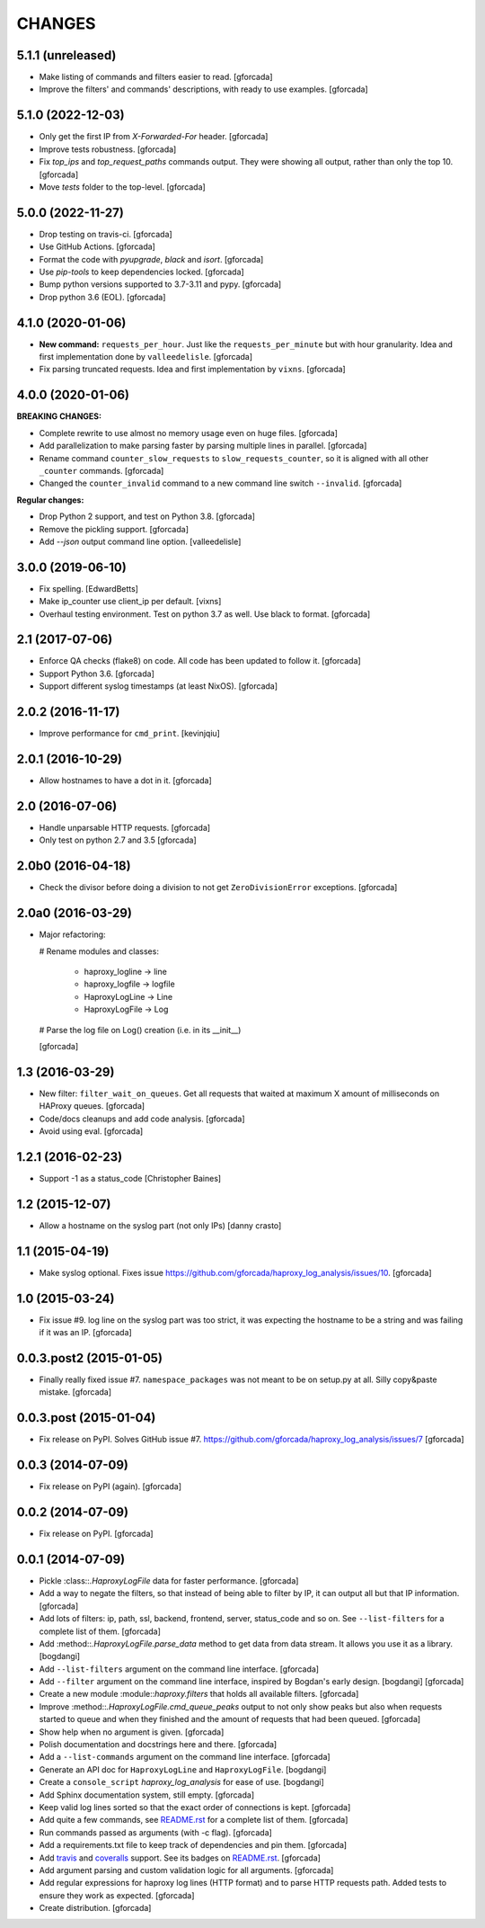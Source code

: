 CHANGES
=======

5.1.1 (unreleased)
------------------

- Make listing of commands and filters easier to read.
  [gforcada]

- Improve the filters' and commands' descriptions,
  with ready to use examples.
  [gforcada]

5.1.0 (2022-12-03)
------------------

- Only get the first IP from `X-Forwarded-For` header.
  [gforcada]

- Improve tests robustness.
  [gforcada]

- Fix `top_ips` and `top_request_paths` commands output.
  They were showing all output, rather than only the top 10.
  [gforcada]

- Move `tests` folder to the top-level.
  [gforcada]

5.0.0 (2022-11-27)
------------------

- Drop testing on travis-ci.
  [gforcada]

- Use GitHub Actions.
  [gforcada]

- Format the code with `pyupgrade`, `black` and `isort`.
  [gforcada]

- Use `pip-tools` to keep dependencies locked.
  [gforcada]

- Bump python versions supported to 3.7-3.11 and pypy.
  [gforcada]

- Drop python 3.6 (EOL).
  [gforcada]

4.1.0 (2020-01-06)
------------------

- **New command:** ``requests_per_hour``.
  Just like the ``requests_per_minute`` but with hour granularity.
  Idea and first implementation done by ``valleedelisle``.
  [gforcada]

- Fix parsing truncated requests.
  Idea and first implementation by ``vixns``.
  [gforcada]

4.0.0 (2020-01-06)
------------------

**BREAKING CHANGES:**

- Complete rewrite to use almost no memory usage even on huge files.
  [gforcada]

- Add parallelization to make parsing faster by parsing multiple lines in parallel.
  [gforcada]

- Rename command ``counter_slow_requests`` to ``slow_requests_counter``,
  so it is aligned with all other ``_counter`` commands.
  [gforcada]

- Changed the ``counter_invalid`` command to a new command line switch ``--invalid``.
  [gforcada]

**Regular changes:**

- Drop Python 2 support, and test on Python 3.8.
  [gforcada]

- Remove the pickling support.
  [gforcada]

- Add `--json` output command line option.
  [valleedelisle]

3.0.0 (2019-06-10)
------------------

- Fix spelling.
  [EdwardBetts]

- Make ip_counter use client_ip per default.
  [vixns]

- Overhaul testing environment. Test on python 3.7 as well. Use black to format.
  [gforcada]

2.1 (2017-07-06)
----------------
- Enforce QA checks (flake8) on code.
  All code has been updated to follow it.
  [gforcada]

- Support Python 3.6.
  [gforcada]

- Support different syslog timestamps (at least NixOS).
  [gforcada]

2.0.2 (2016-11-17)
------------------

- Improve performance for ``cmd_print``.
  [kevinjqiu]

2.0.1 (2016-10-29)
------------------

- Allow hostnames to have a dot in it.
  [gforcada]

2.0 (2016-07-06)
----------------
- Handle unparsable HTTP requests.
  [gforcada]

- Only test on python 2.7 and 3.5
  [gforcada]

2.0b0 (2016-04-18)
------------------
- Check the divisor before doing a division to not get ``ZeroDivisionError`` exceptions.
  [gforcada]

2.0a0 (2016-03-29)
------------------
- Major refactoring:

  # Rename modules and classes:

    - haproxy_logline -> line
    - haproxy_logfile -> logfile
    - HaproxyLogLine -> Line
    - HaproxyLogFile -> Log

  # Parse the log file on Log() creation (i.e. in its __init__)

  [gforcada]

1.3 (2016-03-29)
----------------

- New filter: ``filter_wait_on_queues``.
  Get all requests that waited at maximum X amount of milliseconds on HAProxy queues.
  [gforcada]

- Code/docs cleanups and add code analysis.
  [gforcada]

- Avoid using eval.
  [gforcada]

1.2.1 (2016-02-23)
------------------

- Support -1 as a status_code
  [Christopher Baines]

1.2 (2015-12-07)
----------------

- Allow a hostname on the syslog part (not only IPs)
  [danny crasto]

1.1 (2015-04-19)
----------------

- Make syslog optional.
  Fixes issue https://github.com/gforcada/haproxy_log_analysis/issues/10.
  [gforcada]

1.0 (2015-03-24)
----------------

- Fix issue #9.
  log line on the syslog part was too strict,
  it was expecting the hostname to be a string and was
  failing if it was an IP.
  [gforcada]

0.0.3.post2 (2015-01-05)
------------------------

- Finally really fixed issue #7.
  ``namespace_packages`` was not meant to be on setup.py at all.
  Silly copy&paste mistake.
  [gforcada]

0.0.3.post (2015-01-04)
-----------------------

- Fix release on PyPI.
  Solves GitHub issue #7.
  https://github.com/gforcada/haproxy_log_analysis/issues/7
  [gforcada]

0.0.3 (2014-07-09)
------------------

- Fix release on PyPI (again).
  [gforcada]

0.0.2 (2014-07-09)
------------------

- Fix release on PyPI.
  [gforcada]

0.0.1 (2014-07-09)
------------------

- Pickle :class::`.HaproxyLogFile` data for faster performance.
  [gforcada]

- Add a way to negate the filters, so that instead of being able to filter by
  IP, it can output all but that IP information.
  [gforcada]

- Add lots of filters: ip, path, ssl, backend, frontend, server, status_code
  and so on. See ``--list-filters`` for a complete list of them.
  [gforcada]

- Add :method::`.HaproxyLogFile.parse_data` method to get data from data stream.
  It allows you use it as a library.
  [bogdangi]

- Add ``--list-filters`` argument on the command line interface.
  [gforcada]

- Add ``--filter`` argument on the command line interface, inspired by
  Bogdan's early design.
  [bogdangi] [gforcada]

- Create a new module :module::`haproxy.filters` that holds all available filters.
  [gforcada]

- Improve :method::`.HaproxyLogFile.cmd_queue_peaks` output to not only show
  peaks but also when requests started to queue and when they finished and
  the amount of requests that had been queued.
  [gforcada]

- Show help when no argument is given.
  [gforcada]

- Polish documentation and docstrings here and there.
  [gforcada]

- Add a ``--list-commands`` argument on the command line interface.
  [gforcada]

- Generate an API doc for ``HaproxyLogLine`` and ``HaproxyLogFile``.
  [bogdangi]

- Create a ``console_script`` `haproxy_log_analysis` for ease of use.
  [bogdangi]

- Add Sphinx documentation system, still empty.
  [gforcada]

- Keep valid log lines sorted so that the exact order of connections is kept.
  [gforcada]

- Add quite a few commands, see `README.rst`_ for a complete list of them.
  [gforcada]

- Run commands passed as arguments (with -c flag).
  [gforcada]

- Add a requirements.txt file to keep track of dependencies and pin them.
  [gforcada]

- Add travis_ and coveralls_ support. See its badges on `README.rst`_.
  [gforcada]

- Add argument parsing and custom validation logic for all arguments.
  [gforcada]

- Add regular expressions for haproxy log lines (HTTP format) and to
  parse HTTP requests path.
  Added tests to ensure they work as expected.
  [gforcada]

- Create distribution.
  [gforcada]

.. _travis: https://travis-ci.org/
.. _coveralls: https://coveralls.io/
.. _README.rst: http://github.com/gforcada/haproxy_log_analysis
